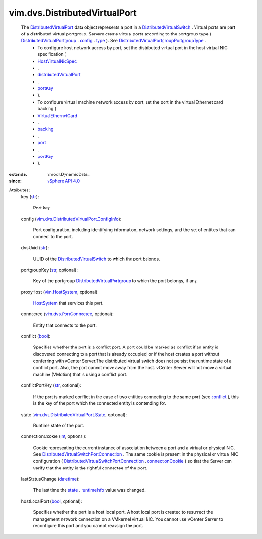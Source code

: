 
vim.dvs.DistributedVirtualPort
==============================
  The `DistributedVirtualPort <vim/dvs/DistributedVirtualPort.rst>`_ data object represents a port in a `DistributedVirtualSwitch <vim/DistributedVirtualSwitch.rst>`_ . Virtual ports are part of a distributed virtual portgroup. Servers create virtual ports according to the portgroup type ( `DistributedVirtualPortgroup <vim/dvs/DistributedVirtualPortgroup.rst>`_ . `config <vim/dvs/DistributedVirtualPortgroup.rst#config>`_ . `type <vim/dvs/DistributedVirtualPortgroup/ConfigInfo.rst#type>`_ ). See `DistributedVirtualPortgroupPortgroupType <vim/dvs/DistributedVirtualPortgroup/PortgroupType.rst>`_ .
   * To configure host network access by port, set the distributed virtual port in the host virtual NIC specification (
   * `HostVirtualNicSpec <vim/host/VirtualNic/Specification.rst>`_
   * .
   * `distributedVirtualPort <vim/host/VirtualNic/Specification.rst#distributedVirtualPort>`_
   * .
   * `portKey <vim/dvs/PortConnection.rst#portKey>`_
   * ).
   * To configure virtual machine network access by port, set the port in the virtual Ethernet card backing (
   * `VirtualEthernetCard <vim/vm/device/VirtualEthernetCard.rst>`_
   * .
   * `backing <vim/vm/device/VirtualDevice.rst#backing>`_
   * .
   * `port <vim/vm/device/VirtualEthernetCard/DistributedVirtualPortBackingInfo.rst#port>`_
   * .
   * `portKey <vim/dvs/PortConnection.rst#portKey>`_
   * ).
:extends: vmodl.DynamicData_
:since: `vSphere API 4.0 <vim/version.rst#vimversionversion5>`_

Attributes:
    key (`str <https://docs.python.org/2/library/stdtypes.html>`_):

       Port key.
    config (`vim.dvs.DistributedVirtualPort.ConfigInfo <vim/dvs/DistributedVirtualPort/ConfigInfo.rst>`_):

       Port configuration, including identifying information, network settings, and the set of entities that can connect to the port.
    dvsUuid (`str <https://docs.python.org/2/library/stdtypes.html>`_):

       UUID of the `DistributedVirtualSwitch <vim/DistributedVirtualSwitch.rst>`_ to which the port belongs.
    portgroupKey (`str <https://docs.python.org/2/library/stdtypes.html>`_, optional):

       Key of the portgroup `DistributedVirtualPortgroup <vim/dvs/DistributedVirtualPortgroup.rst>`_ to which the port belongs, if any.
    proxyHost (`vim.HostSystem <vim/HostSystem.rst>`_, optional):

        `HostSystem <vim/HostSystem.rst>`_ that services this port.
    connectee (`vim.dvs.PortConnectee <vim/dvs/PortConnectee.rst>`_, optional):

       Entity that connects to the port.
    conflict (`bool <https://docs.python.org/2/library/stdtypes.html>`_):

       Specifies whether the port is a conflict port. A port could be marked as conflict if an entity is discovered connecting to a port that is already occupied, or if the host creates a port without conferring with vCenter Server.The distributed virtual switch does not persist the runtime state of a conflict port. Also, the port cannot move away from the host. vCenter Server will not move a virtual machine (VMotion) that is using a conflict port.
    conflictPortKey (`str <https://docs.python.org/2/library/stdtypes.html>`_, optional):

       If the port is marked conflict in the case of two entities connecting to the same port (see `conflict <vim/dvs/DistributedVirtualPort.rst#conflict>`_ ), this is the key of the port which the connected entity is contending for.
    state (`vim.dvs.DistributedVirtualPort.State <vim/dvs/DistributedVirtualPort/State.rst>`_, optional):

       Runtime state of the port.
    connectionCookie (`int <https://docs.python.org/2/library/stdtypes.html>`_, optional):

       Cookie representing the current instance of association between a port and a virtual or physical NIC. See `DistributedVirtualSwitchPortConnection <vim/dvs/PortConnection.rst>`_ . The same cookie is present in the physical or virtual NIC configuration ( `DistributedVirtualSwitchPortConnection <vim/dvs/PortConnection.rst>`_ . `connectionCookie <vim/dvs/PortConnection.rst#connectionCookie>`_ ) so that the Server can verify that the entity is the rightful connectee of the port.
    lastStatusChange (`datetime <https://docs.python.org/2/library/stdtypes.html>`_):

       The last time the `state <vim/dvs/DistributedVirtualPort.rst#state>`_ . `runtimeInfo <vim/dvs/DistributedVirtualPort/State.rst#runtimeInfo>`_ value was changed.
    hostLocalPort (`bool <https://docs.python.org/2/library/stdtypes.html>`_, optional):

       Specifies whether the port is a host local port. A host local port is created to resurrect the management network connection on a VMkernel virtual NIC. You cannot use vCenter Server to reconfigure this port and you cannot reassign the port.

